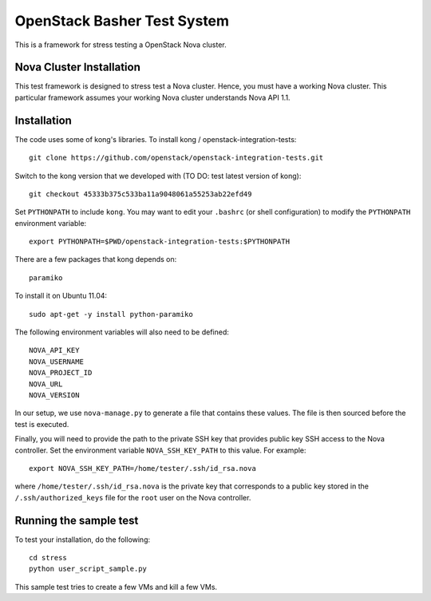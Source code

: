 OpenStack Basher Test System
============================

This is a framework for stress testing a OpenStack Nova cluster.

Nova Cluster Installation
-------------------------

This test framework is designed to stress test a Nova cluster. Hence,
you must have a working Nova cluster. This particular framework
assumes your working Nova cluster understands Nova API 1.1.

Installation
------------

The code uses some of kong's libraries. To install kong /
openstack-integration-tests::

  git clone https://github.com/openstack/openstack-integration-tests.git 

Switch to the kong version that we developed with (TO DO: test latest version of kong)::

  git checkout 45333b375c533ba11a9048061a55253ab22efd49

Set ``PYTHONPATH`` to include ``kong``. You may want to edit your ``.bashrc`` (or
shell configuration) to modify the ``PYTHONPATH`` environment variable::

  export PYTHONPATH=$PWD/openstack-integration-tests:$PYTHONPATH

There are a few packages that kong depends on::

  paramiko

To install it on Ubuntu 11.04::

  sudo apt-get -y install python-paramiko

The following environment variables will also need to be defined::

  NOVA_API_KEY
  NOVA_USERNAME
  NOVA_PROJECT_ID
  NOVA_URL
  NOVA_VERSION

In our setup, we use ``nova-manage.py`` to generate a file that
contains these values. The file is then sourced before the test is
executed.

Finally, you will need to provide the path to the private SSH key that
provides public key SSH access to the Nova controller. Set the environment
variable ``NOVA_SSH_KEY_PATH`` to this value. For example::

  export NOVA_SSH_KEY_PATH=/home/tester/.ssh/id_rsa.nova

where ``/home/tester/.ssh/id_rsa.nova`` is the private key that
corresponds to a public key stored in the ``/.ssh/authorized_keys``
file for the ``root`` user on the Nova controller.

Running the sample test
-----------------------

To test your installation, do the following::

  cd stress
  python user_script_sample.py

This sample test tries to create a few VMs and kill a few VMs.


